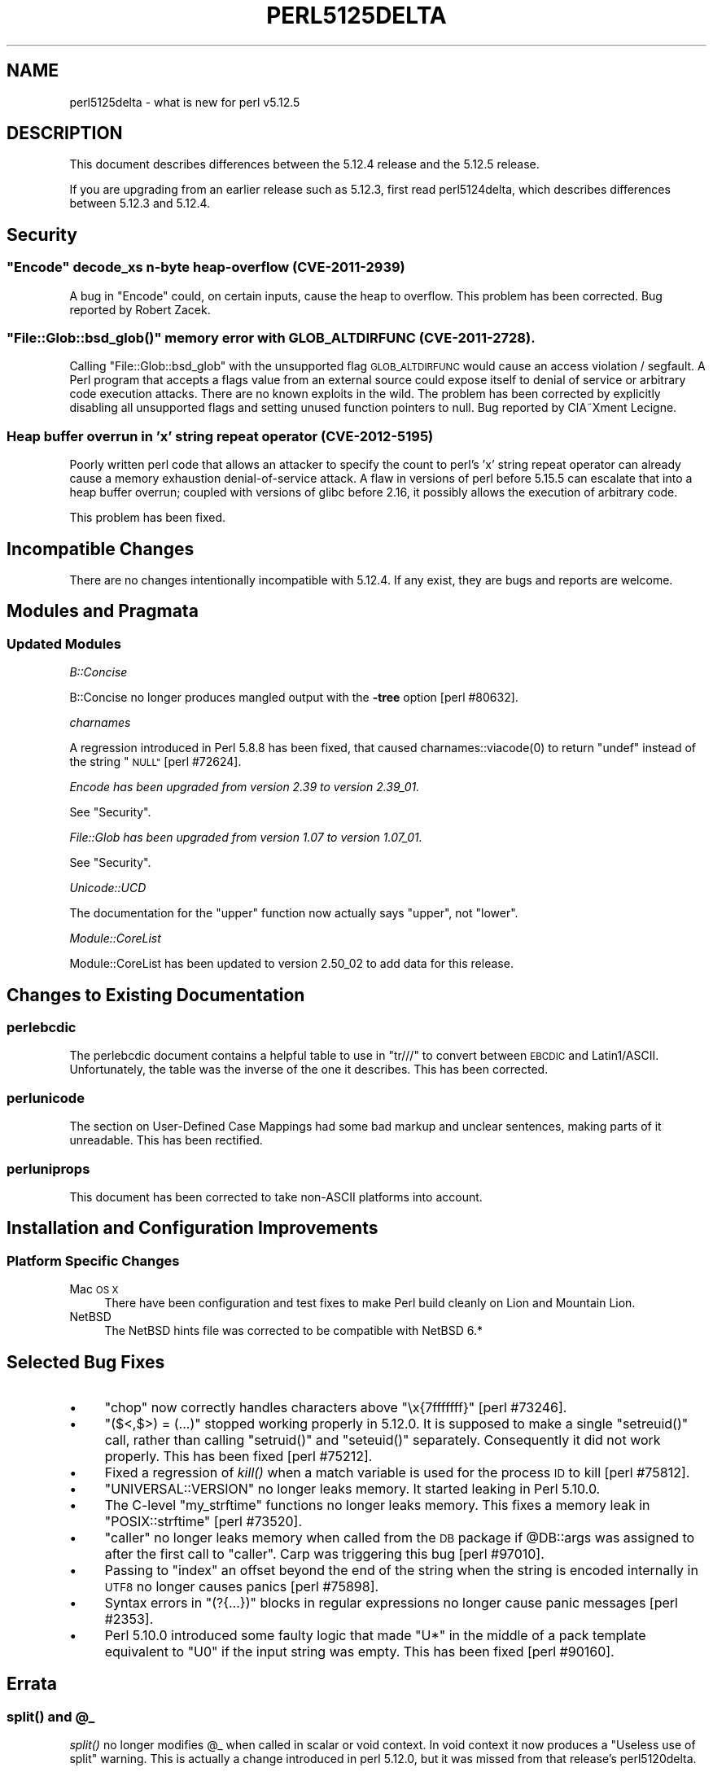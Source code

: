 .\" Automatically generated by Pod::Man 4.09 (Pod::Simple 3.35)
.\"
.\" Standard preamble:
.\" ========================================================================
.de Sp \" Vertical space (when we can't use .PP)
.if t .sp .5v
.if n .sp
..
.de Vb \" Begin verbatim text
.ft CW
.nf
.ne \\$1
..
.de Ve \" End verbatim text
.ft R
.fi
..
.\" Set up some character translations and predefined strings.  \*(-- will
.\" give an unbreakable dash, \*(PI will give pi, \*(L" will give a left
.\" double quote, and \*(R" will give a right double quote.  \*(C+ will
.\" give a nicer C++.  Capital omega is used to do unbreakable dashes and
.\" therefore won't be available.  \*(C` and \*(C' expand to `' in nroff,
.\" nothing in troff, for use with C<>.
.tr \(*W-
.ds C+ C\v'-.1v'\h'-1p'\s-2+\h'-1p'+\s0\v'.1v'\h'-1p'
.ie n \{\
.    ds -- \(*W-
.    ds PI pi
.    if (\n(.H=4u)&(1m=24u) .ds -- \(*W\h'-12u'\(*W\h'-12u'-\" diablo 10 pitch
.    if (\n(.H=4u)&(1m=20u) .ds -- \(*W\h'-12u'\(*W\h'-8u'-\"  diablo 12 pitch
.    ds L" ""
.    ds R" ""
.    ds C` ""
.    ds C' ""
'br\}
.el\{\
.    ds -- \|\(em\|
.    ds PI \(*p
.    ds L" ``
.    ds R" ''
.    ds C`
.    ds C'
'br\}
.\"
.\" Escape single quotes in literal strings from groff's Unicode transform.
.ie \n(.g .ds Aq \(aq
.el       .ds Aq '
.\"
.\" If the F register is >0, we'll generate index entries on stderr for
.\" titles (.TH), headers (.SH), subsections (.SS), items (.Ip), and index
.\" entries marked with X<> in POD.  Of course, you'll have to process the
.\" output yourself in some meaningful fashion.
.\"
.\" Avoid warning from groff about undefined register 'F'.
.de IX
..
.if !\nF .nr F 0
.if \nF>0 \{\
.    de IX
.    tm Index:\\$1\t\\n%\t"\\$2"
..
.    if !\nF==2 \{\
.        nr % 0
.        nr F 2
.    \}
.\}
.\"
.\" Accent mark definitions (@(#)ms.acc 1.5 88/02/08 SMI; from UCB 4.2).
.\" Fear.  Run.  Save yourself.  No user-serviceable parts.
.    \" fudge factors for nroff and troff
.if n \{\
.    ds #H 0
.    ds #V .8m
.    ds #F .3m
.    ds #[ \f1
.    ds #] \fP
.\}
.if t \{\
.    ds #H ((1u-(\\\\n(.fu%2u))*.13m)
.    ds #V .6m
.    ds #F 0
.    ds #[ \&
.    ds #] \&
.\}
.    \" simple accents for nroff and troff
.if n \{\
.    ds ' \&
.    ds ` \&
.    ds ^ \&
.    ds , \&
.    ds ~ ~
.    ds /
.\}
.if t \{\
.    ds ' \\k:\h'-(\\n(.wu*8/10-\*(#H)'\'\h"|\\n:u"
.    ds ` \\k:\h'-(\\n(.wu*8/10-\*(#H)'\`\h'|\\n:u'
.    ds ^ \\k:\h'-(\\n(.wu*10/11-\*(#H)'^\h'|\\n:u'
.    ds , \\k:\h'-(\\n(.wu*8/10)',\h'|\\n:u'
.    ds ~ \\k:\h'-(\\n(.wu-\*(#H-.1m)'~\h'|\\n:u'
.    ds / \\k:\h'-(\\n(.wu*8/10-\*(#H)'\z\(sl\h'|\\n:u'
.\}
.    \" troff and (daisy-wheel) nroff accents
.ds : \\k:\h'-(\\n(.wu*8/10-\*(#H+.1m+\*(#F)'\v'-\*(#V'\z.\h'.2m+\*(#F'.\h'|\\n:u'\v'\*(#V'
.ds 8 \h'\*(#H'\(*b\h'-\*(#H'
.ds o \\k:\h'-(\\n(.wu+\w'\(de'u-\*(#H)/2u'\v'-.3n'\*(#[\z\(de\v'.3n'\h'|\\n:u'\*(#]
.ds d- \h'\*(#H'\(pd\h'-\w'~'u'\v'-.25m'\f2\(hy\fP\v'.25m'\h'-\*(#H'
.ds D- D\\k:\h'-\w'D'u'\v'-.11m'\z\(hy\v'.11m'\h'|\\n:u'
.ds th \*(#[\v'.3m'\s+1I\s-1\v'-.3m'\h'-(\w'I'u*2/3)'\s-1o\s+1\*(#]
.ds Th \*(#[\s+2I\s-2\h'-\w'I'u*3/5'\v'-.3m'o\v'.3m'\*(#]
.ds ae a\h'-(\w'a'u*4/10)'e
.ds Ae A\h'-(\w'A'u*4/10)'E
.    \" corrections for vroff
.if v .ds ~ \\k:\h'-(\\n(.wu*9/10-\*(#H)'\s-2\u~\d\s+2\h'|\\n:u'
.if v .ds ^ \\k:\h'-(\\n(.wu*10/11-\*(#H)'\v'-.4m'^\v'.4m'\h'|\\n:u'
.    \" for low resolution devices (crt and lpr)
.if \n(.H>23 .if \n(.V>19 \
\{\
.    ds : e
.    ds 8 ss
.    ds o a
.    ds d- d\h'-1'\(ga
.    ds D- D\h'-1'\(hy
.    ds th \o'bp'
.    ds Th \o'LP'
.    ds ae ae
.    ds Ae AE
.\}
.rm #[ #] #H #V #F C
.\" ========================================================================
.\"
.IX Title "PERL5125DELTA 1"
.TH PERL5125DELTA 1 "2018-03-11" "perl v5.26.1" "Perl Programmers Reference Guide"
.\" For nroff, turn off justification.  Always turn off hyphenation; it makes
.\" way too many mistakes in technical documents.
.if n .ad l
.nh
.SH "NAME"
perl5125delta \- what is new for perl v5.12.5
.SH "DESCRIPTION"
.IX Header "DESCRIPTION"
This document describes differences between the 5.12.4 release and
the 5.12.5 release.
.PP
If you are upgrading from an earlier release such as 5.12.3, first read
perl5124delta, which describes differences between 5.12.3 and
5.12.4.
.SH "Security"
.IX Header "Security"
.ie n .SS """Encode"" decode_xs n\-byte heap-overflow (\s-1CVE\-2011\-2939\s0)"
.el .SS "\f(CWEncode\fP decode_xs n\-byte heap-overflow (\s-1CVE\-2011\-2939\s0)"
.IX Subsection "Encode decode_xs n-byte heap-overflow (CVE-2011-2939)"
A bug in \f(CW\*(C`Encode\*(C'\fR could, on certain inputs, cause the heap to overflow.
This problem has been corrected.  Bug reported by Robert Zacek.
.ie n .SS """File::Glob::bsd_glob()"" memory error with \s-1GLOB_ALTDIRFUNC\s0 (\s-1CVE\-2011\-2728\s0)."
.el .SS "\f(CWFile::Glob::bsd_glob()\fP memory error with \s-1GLOB_ALTDIRFUNC\s0 (\s-1CVE\-2011\-2728\s0)."
.IX Subsection "File::Glob::bsd_glob() memory error with GLOB_ALTDIRFUNC (CVE-2011-2728)."
Calling \f(CW\*(C`File::Glob::bsd_glob\*(C'\fR with the unsupported flag \s-1GLOB_ALTDIRFUNC\s0 would 
cause an access violation / segfault.  A Perl program that accepts a flags value from
an external source could expose itself to denial of service or arbitrary code
execution attacks.  There are no known exploits in the wild.  The problem has been
corrected by explicitly disabling all unsupported flags and setting unused function
pointers to null.  Bug reported by ClA\*~Xment Lecigne.
.SS "Heap buffer overrun in 'x' string repeat operator (\s-1CVE\-2012\-5195\s0)"
.IX Subsection "Heap buffer overrun in 'x' string repeat operator (CVE-2012-5195)"
Poorly written perl code that allows an attacker to specify the count to
perl's 'x' string repeat operator can already cause a memory exhaustion
denial-of-service attack. A flaw in versions of perl before 5.15.5 can
escalate that into a heap buffer overrun; coupled with versions of glibc
before 2.16, it possibly allows the execution of arbitrary code.
.PP
This problem has been fixed.
.SH "Incompatible Changes"
.IX Header "Incompatible Changes"
There are no changes intentionally incompatible with 5.12.4. If any
exist, they are bugs and reports are welcome.
.SH "Modules and Pragmata"
.IX Header "Modules and Pragmata"
.SS "Updated Modules"
.IX Subsection "Updated Modules"
\fIB::Concise\fR
.IX Subsection "B::Concise"
.PP
B::Concise no longer produces mangled output with the \fB\-tree\fR option
[perl #80632].
.PP
\fIcharnames\fR
.IX Subsection "charnames"
.PP
A regression introduced in Perl 5.8.8 has been fixed, that caused
\&\f(CWcharnames::viacode(0)\fR to return \f(CW\*(C`undef\*(C'\fR instead of the string \*(L"\s-1NULL\*(R"\s0
[perl #72624].
.PP
\fIEncode has been upgraded from version 2.39 to version 2.39_01.\fR
.IX Subsection "Encode has been upgraded from version 2.39 to version 2.39_01."
.PP
See \*(L"Security\*(R".
.PP
\fIFile::Glob has been upgraded from version 1.07 to version 1.07_01.\fR
.IX Subsection "File::Glob has been upgraded from version 1.07 to version 1.07_01."
.PP
See \*(L"Security\*(R".
.PP
\fIUnicode::UCD\fR
.IX Subsection "Unicode::UCD"
.PP
The documentation for the \f(CW\*(C`upper\*(C'\fR function now actually says \*(L"upper\*(R", not
\&\*(L"lower\*(R".
.PP
\fIModule::CoreList\fR
.IX Subsection "Module::CoreList"
.PP
Module::CoreList has been updated to version 2.50_02 to add data for
this release.
.SH "Changes to Existing Documentation"
.IX Header "Changes to Existing Documentation"
.SS "perlebcdic"
.IX Subsection "perlebcdic"
The perlebcdic document contains a helpful table to use in \f(CW\*(C`tr///\*(C'\fR to
convert between \s-1EBCDIC\s0 and Latin1/ASCII.  Unfortunately, the table was the
inverse of the one it describes.  This has been corrected.
.SS "perlunicode"
.IX Subsection "perlunicode"
The section on
User-Defined Case Mappings had
some bad markup and unclear sentences, making parts of it unreadable.  This
has been rectified.
.SS "perluniprops"
.IX Subsection "perluniprops"
This document has been corrected to take non-ASCII platforms into account.
.SH "Installation and Configuration Improvements"
.IX Header "Installation and Configuration Improvements"
.SS "Platform Specific Changes"
.IX Subsection "Platform Specific Changes"
.IP "Mac \s-1OS X\s0" 4
.IX Item "Mac OS X"
There have been configuration and test fixes to make Perl build cleanly on
Lion and Mountain Lion.
.IP "NetBSD" 4
.IX Item "NetBSD"
The NetBSD hints file was corrected to be compatible with NetBSD 6.*
.SH "Selected Bug Fixes"
.IX Header "Selected Bug Fixes"
.IP "\(bu" 4
\&\f(CW\*(C`chop\*(C'\fR now correctly handles characters above \*(L"\ex{7fffffff}\*(R"
[perl #73246].
.IP "\(bu" 4
\&\f(CW\*(C`($<,$>) = (...)\*(C'\fR stopped working properly in 5.12.0.  It is supposed
to make a single \f(CW\*(C`setreuid()\*(C'\fR call, rather than calling \f(CW\*(C`setruid()\*(C'\fR and
\&\f(CW\*(C`seteuid()\*(C'\fR separately.  Consequently it did not work properly.  This has
been fixed [perl #75212].
.IP "\(bu" 4
Fixed a regression of \fIkill()\fR when a match variable is used for the
process \s-1ID\s0 to kill [perl #75812].
.IP "\(bu" 4
\&\f(CW\*(C`UNIVERSAL::VERSION\*(C'\fR no longer leaks memory.  It started leaking in Perl
5.10.0.
.IP "\(bu" 4
The C\-level \f(CW\*(C`my_strftime\*(C'\fR functions no longer leaks memory.  This fixes a
memory leak in \f(CW\*(C`POSIX::strftime\*(C'\fR [perl #73520].
.IP "\(bu" 4
\&\f(CW\*(C`caller\*(C'\fR no longer leaks memory when called from the \s-1DB\s0 package if
\&\f(CW@DB::args\fR was assigned to after the first call to \f(CW\*(C`caller\*(C'\fR.  Carp
was triggering this bug [perl #97010].
.IP "\(bu" 4
Passing to \f(CW\*(C`index\*(C'\fR an offset beyond the end of the string when the string
is encoded internally in \s-1UTF8\s0 no longer causes panics [perl #75898].
.IP "\(bu" 4
Syntax errors in \f(CW\*(C`(?{...})\*(C'\fR blocks in regular expressions no longer
cause panic messages [perl #2353].
.IP "\(bu" 4
Perl 5.10.0 introduced some faulty logic that made \*(L"U*\*(R" in the middle of
a pack template equivalent to \*(L"U0\*(R" if the input string was empty.  This has
been fixed [perl #90160].
.SH "Errata"
.IX Header "Errata"
.ie n .SS "\fIsplit()\fP and @_"
.el .SS "\fIsplit()\fP and \f(CW@_\fP"
.IX Subsection "split() and @_"
\&\fIsplit()\fR no longer modifies \f(CW@_\fR when called in scalar or void context.
In void context it now produces a \*(L"Useless use of split\*(R" warning.
This is actually a change introduced in perl 5.12.0, but it was missed from
that release's perl5120delta.
.SH "Acknowledgements"
.IX Header "Acknowledgements"
Perl 5.12.5 represents approximately 17 months of development since Perl 5.12.4
and contains approximately 1,900 lines of changes across 64 files from 18
authors.
.PP
Perl continues to flourish into its third decade thanks to a vibrant community
of users and developers. The following people are known to have contributed the
improvements that became Perl 5.12.5:
.PP
Andy Dougherty, Chris 'BinGOs' Williams, Craig A. Berry, David Mitchell,
Dominic Hargreaves, Father Chrysostomos, Florian Ragwitz, George Greer, Goro
Fuji, Jesse Vincent, Karl Williamson, Leon Brocard, Nicholas Clark, Rafael
Garcia-Suarez, Reini Urban, Ricardo Signes, Steve Hay, Tony Cook.
.PP
The list above is almost certainly incomplete as it is automatically generated
from version control history. In particular, it does not include the names of
the (very much appreciated) contributors who reported issues to the Perl bug
tracker.
.PP
Many of the changes included in this version originated in the \s-1CPAN\s0 modules
included in Perl's core. We're grateful to the entire \s-1CPAN\s0 community for
helping Perl to flourish.
.PP
For a more complete list of all of Perl's historical contributors, please see
the \fI\s-1AUTHORS\s0\fR file in the Perl source distribution.
.SH "Reporting Bugs"
.IX Header "Reporting Bugs"
If you find what you think is a bug, you might check the articles
recently posted to the comp.lang.perl.misc newsgroup and the perl
bug database at http://rt.perl.org/perlbug/ .  There may also be
information at http://www.perl.org/ , the Perl Home Page.
.PP
If you believe you have an unreported bug, please run the \fBperlbug\fR
program included with your release.  Be sure to trim your bug down
to a tiny but sufficient test case.  Your bug report, along with the
output of \f(CW\*(C`perl \-V\*(C'\fR, will be sent off to perlbug@perl.org to be
analysed by the Perl porting team.
.PP
If the bug you are reporting has security implications, which make it
inappropriate to send to a publicly archived mailing list, then please send
it to perl5\-security\-report@perl.org. This points to a closed subscription
unarchived mailing list, which includes all the core committers, who be able
to help assess the impact of issues, figure out a resolution, and help
co-ordinate the release of patches to mitigate or fix the problem across all
platforms on which Perl is supported. Please only use this address for
security issues in the Perl core, not for modules independently
distributed on \s-1CPAN.\s0
.SH "SEE ALSO"
.IX Header "SEE ALSO"
The \fIChanges\fR file for an explanation of how to view exhaustive details
on what changed.
.PP
The \fI\s-1INSTALL\s0\fR file for how to build Perl.
.PP
The \fI\s-1README\s0\fR file for general stuff.
.PP
The \fIArtistic\fR and \fICopying\fR files for copyright information.
.SH "POD ERRORS"
.IX Header "POD ERRORS"
Hey! \fBThe above document had some coding errors, which are explained below:\fR
.IP "Around line 1:" 4
.IX Item "Around line 1:"
This document probably does not appear as it should, because its \*(L"=encoding utf8\*(R" line calls for an unsupported encoding.  [Encode.pm v?'s supported encodings are: ]
.Sp
Couldn't do =encoding utf8: This document probably does not appear as it should, because its \*(L"=encoding utf8\*(R" line calls for an unsupported encoding.  [Encode.pm v?'s supported encodings are: ]
